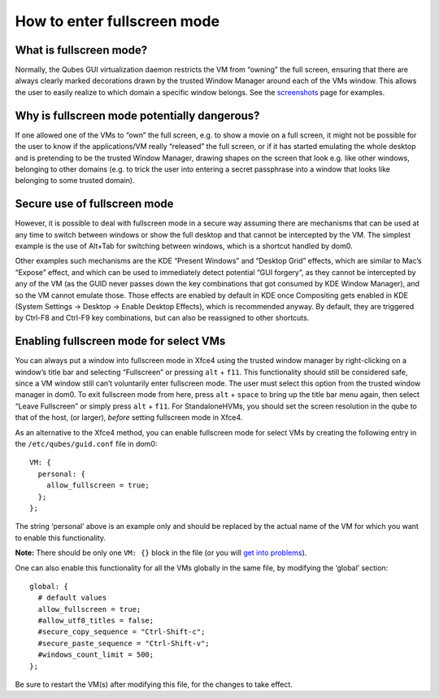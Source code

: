 ============================
How to enter fullscreen mode
============================

What is fullscreen mode?
========================

Normally, the Qubes GUI virtualization daemon restricts the VM from
“owning” the full screen, ensuring that there are always clearly marked
decorations drawn by the trusted Window Manager around each of the VMs
window. This allows the user to easily realize to which domain a
specific window belongs. See the
`screenshots </doc/QubesScreenshots/>`__ page for examples.

Why is fullscreen mode potentially dangerous?
=============================================

If one allowed one of the VMs to “own” the full screen, e.g. to show a
movie on a full screen, it might not be possible for the user to know if
the applications/VM really “released” the full screen, or if it has
started emulating the whole desktop and is pretending to be the trusted
Window Manager, drawing shapes on the screen that look e.g. like other
windows, belonging to other domains (e.g. to trick the user into
entering a secret passphrase into a window that looks like belonging to
some trusted domain).

Secure use of fullscreen mode
=============================

However, it is possible to deal with fullscreen mode in a secure way
assuming there are mechanisms that can be used at any time to switch
between windows or show the full desktop and that cannot be intercepted
by the VM. The simplest example is the use of Alt+Tab for switching
between windows, which is a shortcut handled by dom0.

Other examples such mechanisms are the KDE “Present Windows” and
“Desktop Grid” effects, which are similar to Mac’s “Expose” effect, and
which can be used to immediately detect potential “GUI forgery”, as they
cannot be intercepted by any of the VM (as the GUID never passes down
the key combinations that got consumed by KDE Window Manager), and so
the VM cannot emulate those. Those effects are enabled by default in KDE
once Compositing gets enabled in KDE (System Settings -> Desktop ->
Enable Desktop Effects), which is recommended anyway. By default, they
are triggered by Ctrl-F8 and Ctrl-F9 key combinations, but can also be
reassigned to other shortcuts.

Enabling fullscreen mode for select VMs
=======================================

You can always put a window into fullscreen mode in Xfce4 using the
trusted window manager by right-clicking on a window’s title bar and
selecting “Fullscreen” or pressing ``alt`` + ``f11``. This functionality
should still be considered safe, since a VM window still can’t
voluntarily enter fullscreen mode. The user must select this option from
the trusted window manager in dom0. To exit fullscreen mode from here,
press ``alt`` + ``space`` to bring up the title bar menu again, then
select “Leave Fullscreen” or simply press ``alt`` + ``f11``. For
StandaloneHVMs, you should set the screen resolution in the qube to that
of the host, (or larger), *before* setting fullscreen mode in Xfce4.

As an alternative to the Xfce4 method, you can enable fullscreen mode
for select VMs by creating the following entry in the
``/etc/qubes/guid.conf`` file in dom0:

::

   VM: {
     personal: {
       allow_fullscreen = true;
     };
   };

The string ‘personal’ above is an example only and should be replaced by
the actual name of the VM for which you want to enable this
functionality.

**Note:** There should be only one ``VM: {}`` block in the file (or you
will `get into
problems <https://groups.google.com/d/msg/qubes-users/-Yf9yNvTsVI/xXsEm8y2lrYJ>`__).

One can also enable this functionality for all the VMs globally in the
same file, by modifying the ‘global’ section:

::

   global: {
     # default values
     allow_fullscreen = true;
     #allow_utf8_titles = false;
     #secure_copy_sequence = "Ctrl-Shift-c";
     #secure_paste_sequence = "Ctrl-Shift-v";
     #windows_count_limit = 500;
   };

Be sure to restart the VM(s) after modifying this file, for the changes
to take effect.
